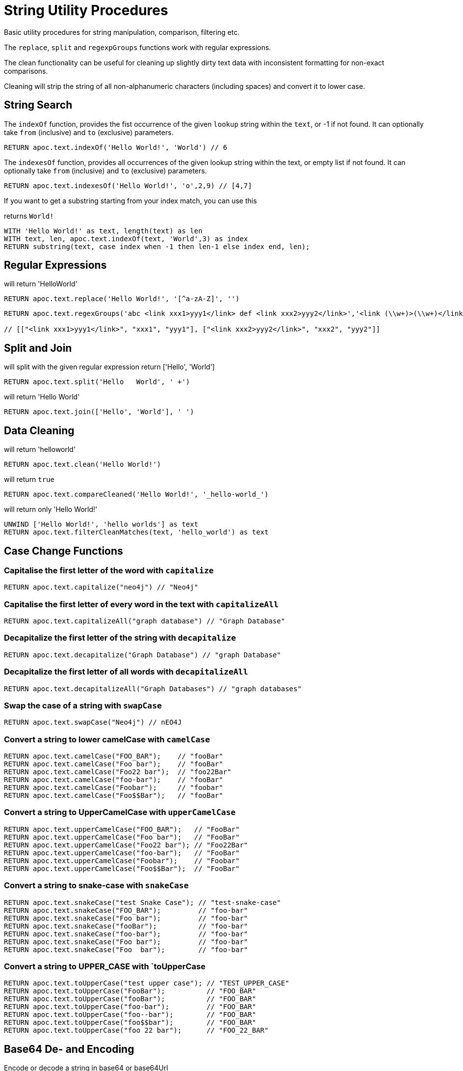 = String Utility Procedures

Basic utility procedures for string manipulation, comparison, filtering etc.

The `replace`, `split` and `regexpGroups` functions work with regular expressions.

The clean functionality can be useful for cleaning up slightly dirty text data with inconsistent formatting for non-exact comparisons.

Cleaning will strip the string of all non-alphanumeric characters (including spaces) and convert it to lower case.

== String Search

The `indexOf` function, provides the fist occurrence of the given `lookup` string within the `text`, or -1 if not found.
It can optionally take `from` (inclusive) and `to` (exclusive) parameters.

[source,cypher]
----
RETURN apoc.text.indexOf('Hello World!', 'World') // 6
----

The `indexesOf` function, provides all occurrences of the given lookup string within the text, or empty list if not found.
It can optionally take `from` (inclusive) and `to` (exclusive) parameters.


[source,cypher]
----
RETURN apoc.text.indexesOf('Hello World!', 'o',2,9) // [4,7]
----

If you want to get a substring starting from your index match, you can use this

.returns `World!`
[source,cypher]
----
WITH 'Hello World!' as text, length(text) as len
WITH text, len, apoc.text.indexOf(text, 'World',3) as index
RETURN substring(text, case index when -1 then len-1 else index end, len);
----

== Regular Expressions

.will return 'HelloWorld'
[source,cypher]
----
RETURN apoc.text.replace('Hello World!', '[^a-zA-Z]', '')
----

[source,cypher]
----
RETURN apoc.text.regexGroups('abc <link xxx1>yyy1</link> def <link xxx2>yyy2</link>','<link (\\w+)>(\\w+)</link>') AS result

// [["<link xxx1>yyy1</link>", "xxx1", "yyy1"], ["<link xxx2>yyy2</link>", "xxx2", "yyy2"]]
----


== Split and Join

.will split with the given regular expression return ['Hello', 'World']
[source,cypher]
----
RETURN apoc.text.split('Hello   World', ' +')
----

.will return 'Hello World'
[source,cypher]
----
RETURN apoc.text.join(['Hello', 'World'], ' ')
----

== Data Cleaning

.will return 'helloworld'
[source,cypher]
----
RETURN apoc.text.clean('Hello World!')
----

.will return `true`
[source,cypher]
----
RETURN apoc.text.compareCleaned('Hello World!', '_hello-world_')
----

.will return only 'Hello World!'
[source,cypher]
----
UNWIND ['Hello World!', 'hello worlds'] as text
RETURN apoc.text.filterCleanMatches(text, 'hello_world') as text
----

== Case Change Functions

=== Capitalise the first letter of the word with `capitalize`

[source,cypher]
----
RETURN apoc.text.capitalize("neo4j") // "Neo4j"
----

=== Capitalise the first letter of every word in the text with `capitalizeAll`

[source,cypher]
----
RETURN apoc.text.capitalizeAll("graph database") // "Graph Database"
----

=== Decapitalize the first letter of the string with `decapitalize`

[source,cypher]
----
RETURN apoc.text.decapitalize("Graph Database") // "graph Database"
----

=== Decapitalize the first letter of all words with `decapitalizeAll`

[source,cypher]
----
RETURN apoc.text.decapitalizeAll("Graph Databases") // "graph databases"
----

=== Swap the case of a string with `swapCase`


[source,cypher]
----
RETURN apoc.text.swapCase("Neo4j") // nEO4J
----

=== Convert a string to lower camelCase with `camelCase`

[source,cypher]
----
RETURN apoc.text.camelCase("FOO_BAR");    // "fooBar"
RETURN apoc.text.camelCase("Foo bar");    // "fooBar"
RETURN apoc.text.camelCase("Foo22 bar");  // "foo22Bar"
RETURN apoc.text.camelCase("foo-bar");    // "fooBar"
RETURN apoc.text.camelCase("Foobar");     // "foobar"
RETURN apoc.text.camelCase("Foo$$Bar");   // "fooBar"
----

=== Convert a string to UpperCamelCase with `upperCamelCase`

[source,cypher]
----
RETURN apoc.text.upperCamelCase("FOO_BAR");   // "FooBar"
RETURN apoc.text.upperCamelCase("Foo bar");   // "FooBar"
RETURN apoc.text.upperCamelCase("Foo22 bar"); // "Foo22Bar"
RETURN apoc.text.upperCamelCase("foo-bar");   // "FooBar"
RETURN apoc.text.upperCamelCase("Foobar");    // "Foobar"
RETURN apoc.text.upperCamelCase("Foo$$Bar");  // "FooBar"
----

=== Convert a string to snake-case with `snakeCase`


[source,cypher]
----
RETURN apoc.text.snakeCase("test Snake Case"); // "test-snake-case"
RETURN apoc.text.snakeCase("FOO_BAR");         // "foo-bar"
RETURN apoc.text.snakeCase("Foo bar");         // "foo-bar"
RETURN apoc.text.snakeCase("fooBar");          // "foo-bar"
RETURN apoc.text.snakeCase("foo-bar");         // "foo-bar"
RETURN apoc.text.snakeCase("Foo bar");         // "foo-bar"
RETURN apoc.text.snakeCase("Foo  bar");        // "foo-bar"
----

=== Convert a string to UPPER_CASE with `toUpperCase

[source,cypher]
----
RETURN apoc.text.toUpperCase("test upper case"); // "TEST_UPPER_CASE"
RETURN apoc.text.toUpperCase("FooBar");          // "FOO_BAR"
RETURN apoc.text.toUpperCase("fooBar");          // "FOO_BAR"
RETURN apoc.text.toUpperCase("foo-bar");         // "FOO_BAR"
RETURN apoc.text.toUpperCase("foo--bar");        // "FOO_BAR"
RETURN apoc.text.toUpperCase("foo$$bar");        // "FOO_BAR"
RETURN apoc.text.toUpperCase("foo 22 bar");      // "FOO_22_BAR"
----


== Base64 De- and Encoding

Encode or decode a string in base64 or base64Url

.EncodeBase64
[source,cypher]
----
RETURN apoc.text.base64Encode("neo4j") // bmVvNGo=
----

.DecodeBase64
[source,cypher]
----
RETURN apoc.text.base64Decode("bmVvNGo=") // neo4j
----


.EncodeBase64Url
[source,cypher]
----
RETURN apoc.text.base64EncodeUrl("http://neo4j.com/?test=test") // aHR0cDovL25lbzRqLmNvbS8_dGVzdD10ZXN0
----

.DecodeBase64Url
[source,cypher]
----
RETURN apoc.text.base64DecodeUrl("aHR0cDovL25lbzRqLmNvbS8_dGVzdD10ZXN0") // http://neo4j.com/?test=test
----

== Random String

You can generate a random string to a specified length by calling `apoc.text.random` with a length parameter and optional string of valid characters.

The `valid` parameter will accept the following regex patterns, alternatively you can provide a string of letters and/or characters.

[cols="1m,5"]
|===
| Pattern | Description
| A-Z | A-Z in uppercase
| a-z | A-Z in lowercase
| 0-9 | Numbers 0-9 inclusive
|===

The following call will return a random string including uppercase letters, numbers and `.` and `$` characters.

[source,cypher]
----
RETURN apoc.text.random(10, "A-Z0-9.$")
----

== Text Similarity Functions

=== Compare the  strings with the Levenshtein distance

Compare the given strings with the `StringUtils.distance(text1, text2)` method (Levenshtein).

[source,cypher]
----
RETURN apoc.text.distance("Levenshtein", "Levenstein") // 1
----

=== Compare the given strings with the Sørensen–Dice coefficient formula.

.computes the similarity assuming Locale.ENGLISH
[source,cypher]
----
RETURN apoc.text.sorensenDiceSimilarity("belly", "jolly") // 0.5
----

.computes the similarity with an explicit locale
[source,cypher]
----
RETURN apoc.text.sorensenDiceSimilarityWithLanguage("halım", "halim", "tr-TR") // 0.5
----

=== Check if 2 words can be matched in a fuzzy way with `fuzzyMatch`


Depending on the length of the String it will allow more characters that needs to be edited to match the second String.

[source,cypher]
----
RETURN apoc.text.fuzzyMatch("The", "the") // true
----
